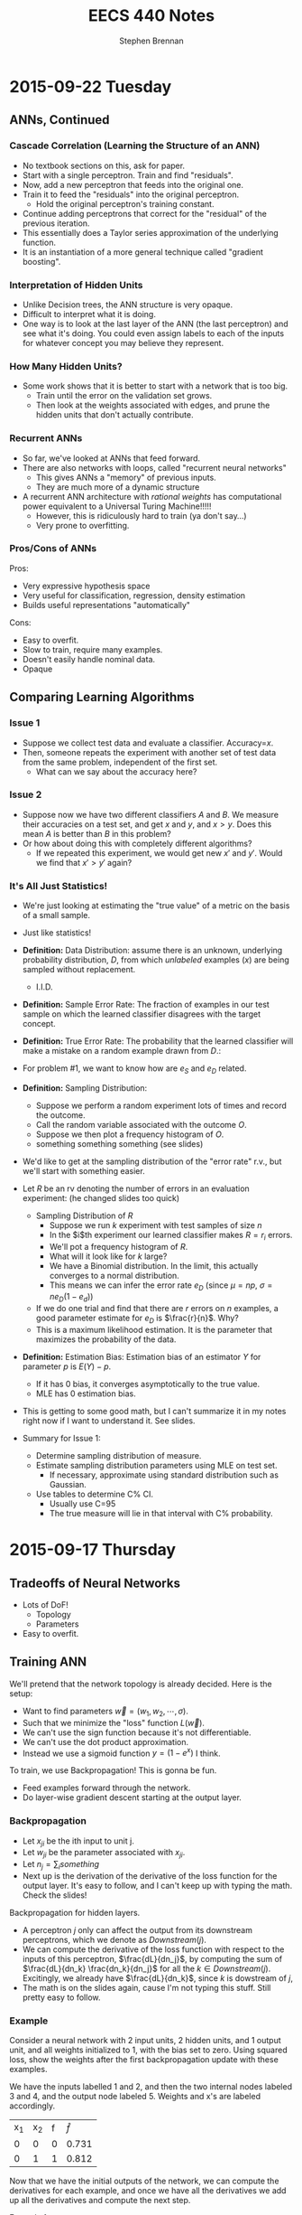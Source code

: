 #+TITLE: EECS 440 Notes
#+AUTHOR: Stephen Brennan
#+OPTIONS: tex:t
#+STARTUP: entitiespretty

* 2015-09-22 Tuesday

** ANNs, Continued

*** Cascade Correlation (Learning the Structure of an ANN)

    - No textbook sections on this, ask for paper.
    - Start with a single perceptron.  Train and find "residuals".
    - Now, add a new perceptron that feeds into the original one.
    - Train it to feed the "residuals" into the original perceptron.
      - Hold the original perceptron's training constant.
    - Continue adding perceptrons that correct for the "residual" of the
      previous iteration.
    - This essentially does a Taylor series approximation of the underlying
      function.
    - It is an instantiation of a more general technique called "gradient
      boosting".

*** Interpretation of Hidden Units

    - Unlike Decision trees, the ANN structure is very opaque.
    - Difficult to interpret what it is doing.
    - One way is to look at the last layer of the ANN (the last perceptron) and
      see what it's doing.  You could even assign labels to each of the inputs
      for whatever concept you may believe they represent.

*** How Many Hidden Units?

    - Some work shows that it is better to start with a network that is too big.
      - Train until the error on the validation set grows.
      - Then look at the weights associated with edges, and prune the hidden
        units that don't actually contribute.

*** Recurrent ANNs

    - So far, we've looked at ANNs that feed forward.
    - There are also networks with loops, called "recurrent neural networks"
      - This gives ANNs a "memory" of previous inputs.
      - They are much more of a dynamic structure
    - A recurrent ANN architecture with /rational weights/ has computational
      power equivalent to a Universal Turing Machine!!!!!
      - However, this is ridiculously hard to train (ya don't say...)
      - Very prone to overfitting.

*** Pros/Cons of ANNs

    Pros:
    - Very expressive hypothesis space
    - Very useful for classification, regression, density estimation
    - Builds useful representations "automatically"

    Cons:
    - Easy to overfit.
    - Slow to train, require many examples.
    - Doesn't easily handle nominal data.
    - Opaque

** Comparing Learning Algorithms

*** Issue 1
    - Suppose we collect test data and evaluate a classifier.  Accuracy=$x$.
    - Then, someone repeats the experiment with another set of test data from the
      same problem, independent of the first set.
      - What can we say about the accuracy here?

*** Issue 2
    - Suppose now we have two different classifiers $A$ and $B$.  We measure
      their accuracies on a test set, and get $x$ and $y$, and $x > y$.  Does
      this mean $A$ is better than $B$ in this problem?
    - Or how about doing this with completely different algorithms?
      - If we repeated this experiment, we would get new $x'$ and $y'$.  Would
        we find that $x' > y'$ again?

*** It's All Just Statistics!

    - We're just looking at estimating the "true value" of a metric on the basis
      of a small sample.
    - Just like statistics!
    - *Definition:* Data Distribution: assume there is an unknown, underlying
      probability distribution, $D$, from which /unlabeled/ examples ($x$) are
      being sampled without replacement.
      - I.I.D.
    - *Definition:* Sample Error Rate: The fraction of examples in our test
      sample on which the learned classifier disagrees with the target concept.
      \begin{equation}
        e_s = \frac{1}{n} \sum_x \delta(y_x, \hat{y}_x)
      \end{equation}
    - *Definition:* True Error Rate: The probability that the learned classifier
      will make a mistake on a random example drawn from $D$.:
      \begin{equation}
        e_D = Pr_{x~D}(y_x \ne \hat{y}_x)
      \end{equation}
    - For problem #1, we want to know how are $e_S$ and $e_D$ related.
    - *Definition:* Sampling Distribution:
      - Suppose we perform a random experiment lots of times and record the
        outcome.
      - Call the random variable associated with the outcome $O$.
      - Suppose we then plot a frequency histogram of $O$.
      - something something something (see slides)
    - We'd like to get at the sampling distribution of the "error rate" r.v.,
      but we'll start with something easier.
    - Let $R$ be an rv denoting the number of errors in an evaluation
      experiment: (he changed slides too quick)
      - Sampling Distribution of $R$
        - Suppose we run $k$ experiment with test samples of size $n$
        - In the $i$th experiment our learned classifier makes $R=r_i$ errors.
        - We'll pot a frequency histogram of $R$.
        - What will it look like for $k$ large?
        - We have a Binomial distribution.  In the limit, this actually
          converges to a normal distribution.
        - This means we can infer the error rate $e_D$ (since $\mu=np$, $\sigma =
          ne_D(1-e_d)$)
      - If we do one trial and find that there are $r$ errors on $n$ examples, a
        good parameter estimate for $e_D$ is $\frac{r}{n}$.  Why?
      - This is a maximum likelihood estimation.  It is the parameter that
        maximizes the probability of the data.
    - *Definition:* Estimation Bias: Estimation bias of an estimator $Y$ for
      parameter $p$ is $E(Y)-p$.
      - If it has 0 bias, it converges asymptotically to the true value.
      - MLE has 0 estimation bias.
    - This is getting to some good math, but I can't summarize it in my notes
      right now if I want to understand it.  See slides.
    - Summary for Issue 1:
      - Determine sampling distribution of measure.
      - Estimate sampling distribution parameters using MLE on test set.
        - If necessary, approximate using standard distribution such as
          Gaussian.
      - Use tables to determine C% CI.
        - Usually use C=95
        - The true measure will lie in that interval with C% probability.

* 2015-09-17 Thursday

** Tradeoffs of Neural Networks

   - Lots of DoF!
     - Topology
     - Parameters
   - Easy to overfit.

** Training ANN

   We'll pretend that the network topology is already decided.  Here is the
   setup:

   \begin{equation}
     D = \left( \begin{array}{ccccc}
           x_{11} & \cdots & x_{1n} & -1 & y_1 \\
           \vdots & & \vdots & \vdots & \vdots \\
           x_{m1} & \cdots & x_{mn} & -1 & y_m
         \end{array} \right)
   \end{equation}

   - Want to find parameters $\vec{w} = (w_1, w_2, \cdots, \sigma)$.
   - Such that we minimize the "loss" function $L(\vec{w})$.
   - We can't use the sign function because it's not differentiable.
   - We can't use the dot product approximation.
   - Instead we use a sigmoid function $y = (1 - e^{x})$ I think.

   To train, we use Backpropagation!  This is gonna be fun.
   - Feed examples forward through the network.
   - Do layer-wise gradient descent starting at the output layer.

*** Backpropagation

    - Let $x_{ji}$ be the ith input to unit j.
    - Let $w_{ji}$ be the parameter associated with $x_{ji}$.
    - Let $n_j = \sum_i something$
    - Next up is the derivation of the derivative of the loss function for the
      output layer.  It's easy to follow, and I can't keep up with typing the
      math.  Check the slides!

    Backpropagation for hidden layers.
    - A perceptron $j$ only can affect the output from its downstream
      perceptrons, which we denote as $Downstream(j)$.
    - We can compute the derivative of the loss function with respect to the
      inputs of this perceptron, $\frac{dL}{dn_j}$, by computing the sum of
      $\frac{dL}{dn_k} \frac{dn_k}{dn_j}$ for all the $k\in{}Downstream(j)$.
      Excitingly, we already have $\frac{dL}{dn_k}$, since $k$ is dowstream of
      $j$,
    - The math is on the slides again, cause I'm not typing this stuff.  Still
      pretty easy to follow.

*** Example

    Consider a neural network with 2 input units, 2 hidden units, and 1 output
    unit, and all weights initialized to 1, with the bias set to zero.  Using
    squared loss, show the weights after the first backpropagation update with
    these examples.

    We have the inputs labelled 1 and 2, and then the two internal nodes labeled
    3 and 4, and the output node labeled 5.  Weights and x's are labeled
    accordingly.

    | x_1 | x_2 | f | $\hat{f}$ |
    | 0  | 0  | 0 | 0.731     |
    | 0  | 1  | 1 | 0.812     |

    Now that we have the initial outputs of the network, we can compute the
    derivatives for each example, and once we have all the derivatives we add up
    all the derivatives and compute the next step.

    Example 1:
    - Output layer: \(\frac{dL}{dw_{53}} = (0.731) (1 - 0.731) (0.5) (0.731 - 0) = 0.0719\)

    Example 2:
    - Output Layer: \(\frac{dL}{dw_{53}} = (0.812) (1 - 0.812) (0.731) (0.812 - 1) = -0.021\)

    Update:
    - \(w_{53}' = 1 - \eta (0.0719 - 0.021) = 0.949\) (assuming $\eta = 1$ for example).

** Overfitting in ANNs

   - They are very prone to overfitting, due to the large amount of parameters.
   - Can create very nonlinear decision surfaces.
   - You can impose a simple structure on the network, but then the network may
     not be capable of representing the true decision boundary.
   - Some strategies for controlling overfitting:

*** Weight Decay

    Add a "weight decay term" to keep the weights from growing:

    \(L_{OC}(\vec{y}, \hat{\vec{y}}, \vec{w}) = L(\vec{y}, \hat{\vec{y}}, \vec{w}) + \gamma \sum_i \sum_j w_{ji}^2\)

    If you have a large $\gamma$, your solution will tend to $w_{ji}$'s will tend toward
    zero, to minimize the effect of $\gamma$.  So it seems careful choice of $\gamma$ is
    pretty important.

** Implementation Issues

   You should standardize your inputs to zero mean, unit variance, so that your
   units don't have a massive effect on the network.

   Nominal features: you need to re-encode it.  You could do 1 of N input units.
   Or you could do logarithmic encoding, where each input is a binary code.

* 2015-09-15 Tuesday

** Famous Dead People

   - George Boole - father of Boolean algebra.
   - Someone else - neuroscience.
   - Frank Rosenblatt (may not be dead) - artificial neurons.

** History

   - We want "artificial intelligence."
   - Human brain is intelligent.
   - Try to simulate the structure of the brain to achieve intelligence

** Perceptron / Linear Threshold Unit

   - Has weighted ($w_i$) inputs ($x_i$).
   - Has Activation Threshold $\sigma$
   - Activation function is:

     \begin{equation}
       h(\vec{x}; \vec{w}, \sigma) = \left\{
       \begin{array}{ll}
         +1 & \text{if } \vec{w} \cdot \vec{x} \ge \sigma \\
         -1 & \text{else} \\
       \end{array}
       \right.
     \end{equation}

   - The parameters of the perceptron are $\vec{w}$ and $\sigma$.
     - There aren't really parameters of the decision tree algorithm, just the
       structure of the tree.

   - Example evaluation for perceptron $\vec{w}=(1,2)$, $\sigma=0.5$:

     | $x_1$ | $x_2$ |  h |
     |    0 |    0 | -1 |
     |    0 |    1 |  1 |

   - So, the question remains, how do we train them?

*** Training a Perceptron

    - Loss function: $L(\vec{w},\sigma)$
    - Measures the difference between the current estimates of $y$ ($\hat{y}$),
      and the true $y$ (which is known), over all training examples.
    - Our goal is to minimize the loss function with respect to $(\vec{w}, \sigma)$.
    - Notations:
      - Training data: (he changed the slide too quick)
    - Common loss function is "squared loss":
      \begin{equation}
        L(\vec{w}) = \frac{1}{2} \sum_{i=1}^m (y_i - \hat{y}_i)^2
                   = \frac{1}{2} \sum_{i=1}^m (y_i - sign(\vec{w}\cdot\vec{x}_i))^2
      \end{equation}
    - Sign function is not differentiable, so we'll replace it by dot product.
      \begin{equation}
        L(\vec{w}) = \frac{1}{2} \sum_{i=1}^m (y_i - \vec{w}\cdot\vec{x}_i)^2
      \end{equation}
    - Calculate gradient wrt $\vec{w}$
      \begin{equation}
        \frac{dL}{d\vec{w}} = \sum_{i=1}^m (y_i - \vec{w} \cdot \vec{x}_i)(-\vec{x}_i)
      \end{equation}
    - Parameter Update:
      \begin{equation}
        \vec{w} \gets \vec{w} - \eta \frac{dL}{d\vec{w}}
      \end{equation}
    - We can use gradient descent
      - Loss function is differentiable.
      - Loss function is bounded below by 0.
      - Loss function is convex (proof???)
      - This means there is a well-defined minimum for the loss function.
      - And, gradient descent will find it!
    - However, just cause the gradient descent converges, doesn't mean that it
      will converge to 0, since the true concept is not necessarily linear.
    - Stochastic G.D:
      \begin{array}{l}
        \frac{dL}{d\vec{w}} = (y_i - \vec{w} \cdot \vec{x}_i)(-\vec{x}_i) \\
        \vec{w} \gets \vec{w} - \eta \frac{dL}{d\vec{w}}
      \end{array}
      - This is done for each example instead of as a group.
      - Since the loss function is convex, it will converge to the same thing in
        the limit.
      - But the stochastic procedure will procede differently and maybe converge
        at a different speed.
      - Stochastic seems to give initial examples more "weight" in the direction
        of the search.
      - Stochastic is better for "online" learning, and for very large datasets.

*** More on Perceptrons

    - Geometry of the perceptron:
      - In one dimension, it is a step function.
      - In two dimensions, the separating surface is a line.
      - In three dimensions, the separating surface is a plane.
      - So, in general, the decision surface is a hyperplane.
    - Loss function is 0 when the surface completely separates the examples with
      no errors.  It is non-0 when there are some wrong ones.
    - Linear separability is whether or not a dataset can be separated by a
      linear function without error.
    - The perceptron is not nearly as powerful as a decision tree (can't
      separate things like exclusive or).
    - So, it is more resistant to overfitting.  (which we will quantify later)
    - It can do some logic:
      - Conjunctions:
        \begin{array}{l}
          x_1 \land x_2 \land x_3 \leftrightarrow y \\
          1 \cdot x_1 + 1 \cdot x_2 + 1 \cdot x_3 \ge 3
        \end{array}
      - At least $m$-of-$n$:
        \begin{array}{l}
          (x_1 \land x_2) \lor (x_1 \land x_3) \lor (x_2 \land x_3) \leftrightarrow y \\
          1 \cdot x_1 + 1 \cdot x_2 + 1 \cdot x_3 \ge 2
        \end{array}
    - But not all:
      - Complex disjunctions
      - Exclusive or!!
    - Can fix this by using more perceptrons hooked up to each other.
    - The neural network for exclusive or looks remarkably similar to the logic
      gate circuit for XOR :D
    - It involves a "hidden" layer that isn't part of the output.

*** Feedforward Network Topology

    - Essentially, a directed acyclic graph of perceptrons.
    - But, it may be that you have to follow the layer structure.
    - Representation ability
      - Every boolean function can be represented by a network w/ one hidden
        layer.
      - Every bounded continuous function can be represented by a network with
        one hidden layer.
      - Every function in R^n can be represented by a network with two hidden
        layers.
      - Woah.
    - This gives you a tradeoff...
      - You end up with the possibility for a lot of overfitting (many degrees
        of freedom and high representation ability).
      - It also takes a long time to train these networks if they are complex.

* 2015-09-10 Thursday

** Evaluation Methods and Metrics

   How do you figure out if your algorithm is "good"?

   Goal: find a measure *expected future performance* of the learning algorithm
   for some problem.  How?

   Idea:
   - Separate available data into sets for training and evaluation.
   - The examples for evaluation will be new to the learned classifier.
   - Do this lots of times to get reliable estimates.
   - The sets should be "separate" at least in the sense of independently
     chosen, if not disjoint examples.

*** n-fold Cross Validation

    - Generally, the number of examples is limited.
    - Want to train on sets that are as large as possible.
    - Divide set into $n$ separate sets.
      - For each set, withhold it for testing, and train on the remaining sets.
      - Then evaluate the classifier on the testing sets.
    - Special case of $n$-fold cross validation: Leave-one-out
      - $n$ examples, $n$ folds.
      - Only really useful if you have a few examples.
      - Called "jackknife" in statistics literature.
    - Stratified cross validation
      - Same as $n$-fold cross validation, but you sample folds such that the
        proportions of class labels is preserved in each fold.
      - More stable performance estimates.
      - Implementation:
        - Put $pos$ positive examples in one list, and $neg$ negative examples
          in another.
        - Randomly shuffle the lists.
        - Put the first $pos/n$ positives in fold 1, the next into fold 2, etc.
        - Repeat for negatives.
        - Assign leftover examples randomly.

*** Metrics for Classification

    Contingency Table

    |              | Positive (TC)                | Negative (TC)                |
    | Positive (C) | True Positive (TP)           | False Positives (FP, Type I) |
    | Negative (C) | False Negative (FN, Type II) | True Negative (TN)           |

    Can compute all metrics from the contingency table.

    - Accuracy: most commonly used measure for comparing algorithms.
      \begin{equation}
        \text{Accuracy} = \frac{TP + TN}{TP + FP + TN + FN}
      \end{equation}
      - Simply the fraction of examples that are correctly classified.
      - There are many problems with accuracy.
        - Skewed class distribution: eg, if 99% animals aren't lions, a
          classifier with 99% accuracy would just predict "not lion".  And it
          would kill you next time you see a lion.
        - Differential misclassification costs: some types of errors (FP or FN)
          are more serious for an application than others (eg screening for a
          disease).  Accuracy treats them equally.
    - Weighted Accuracy
      \begin{equation}
        \text{WAcc} = \frac{1}{2}\left(\frac{TP}{Allpos} + \frac{TN}{Allneg}\right)
                    = \frac{1}{2}\left(\frac{TP}{TP + FN} + \frac{TN}{TN + FP}\right)
      \end{equation}
      - First part is the "true positive rate" (how many positives are correctly
        identified)
      - Second part is the "true negative rate" (how many negatives are
        correctly identified)
    - Precision
      \begin{equation}
        \text{Precision} = \frac{TP}{TP + FP}
      \end{equation}
      - Sometimes, the "positive" case is all you're interested in.
      - This measures "of all the examples classified positive, how many were
        actually positive?"
    - Recall / True Positive Rate / Sensitivity
      \begin{equation}
        \text{Recall} = \frac{TP}{TP + FN}
      \end{equation}
      - This quantifies "of all the positive examples, how many were correctly
        classified?"
    - Specificity
      \begin{equation}
        \text{Specificity} = \frac{TN}{TN + FP}
      \end{equation}
      - Conterpart of recall for the negative class.
    - F1
      \begin{equation}
        \frac{1}{F1} = \frac{1}{2} \left( \frac{1}{Precision} + \frac{1}{Recall}\right)
      \end{equation}
      \begin{equation}
        F1 = \frac{2}{\left( \frac{1}{Precision} + \frac{1}{Recall}\right)}
      \end{equation}
      - Combines precision and recall into single measure.
      - Not necessarily a good idea, but widely used.

*** Learning Curves

    - Frequently it's useful to plot metrics as a function of sample size.
    - Provides insight into how many examples the algorithm needs to be
      effective.

*** Metrics with Confidence Measures

    - Many learning algorithms produce classifiers or models that provide
      estimates of how confident they are.
    - Can use this to create Precision/Recall curves or Receiver Operator
      Characteristic curves.
    - Precision/Recall curves:
      - plot precision, recall as you change threshold.
    - ROC graphs
      - plot FPR x , TPR y as you change threshold.
      - Random guessing is a diagonal line.
        - Also majority class classifier.
        - Good classifier mst be above the diagonal.
      - Monotonically increasing.
      - Can be misleading if class distribution is too skewed.
        - Use PR instead.
      - Frequently use AUC as statistic.
* 2015-09-08 Tuesday

** Review:

   - Decision trees: trees where internal nodes are tests on attributes, and
     leaves are class labels.
   - Construct them by choosing attributes which give the most information.
   - Measure this information with entropy, mutual information ("information
     gain").
   - ID3 algorithm is the formal algorithm for applying mutual information to
     constructing decision trees.

** Generalizing ID3

   - What about multiple valued attributes (more than 2-valued)?
     - Mutual information still applies to $v$-valued finite, discrete
       variables.
     - You simply have the internal node for that attribute have $v$ children
       instead of 2.
     - However, the maximum mutual information for a $k$ valued variable is
       $\log{k}$, so the IG function is biased towards attributes with many
       values.
     - Can normalize by dividing by $H(X)$, the entropy of the attribute itself.
       - *Question:* why is this better than dividing by $\log{|X|}$, e.g., the
         maximum overall entropy of $H(X)$?
       - In essence, this division gives you a quantity that answers the
         question "what fraction of this variable's entropy contributes
         information about the class label?"
   - Continuous Attributes
     - Continuous variables have entropy defined on them, but it's useless for
       making a decision in a tree.
     - Need to "bin" the attribute ($X \le v$ or $X \ge v$).
     - You only need to consider values for $v$ that separate different class
       labels in the training set.
       - This is still problematic for large training sets, as we'll see on our
         programming assignment.

   Example

   | Color | Area | Shape    | Class Label |
   | red   |  0.1 | circle   |           1 |
   | red   |  0.7 | square   |           0 |
   | red   |  0.4 | triangle |           1 |
   | blue  |  0.2 | triangle |           1 |
   | blue  |  0.6 | circle   |           0 |
   | blue  |  0.8 | square   |           0 |
   | green |  0.4 | square   |           0 |
   | green |  0.3 | triangle |           0 |
   | green |  0.3 | circle   |           0 |

   1. First, compute H(Y), which is $H(\frac{1}{3})$ (as a shorthand).
   2. Then, compute H(Y|Color):

      \begin{equation}
      H(Y|Color) = p(Color=red)H(Y|Color=red) + p(Color=blue)H(Y|color=blue) + p(Color=green)H(Y|Color=green)
      \end{equation}

      \begin{equation}
      H(Y|Color) = \frac{1}{3}H(\frac{1}{3}) + \frac{1}{3}H(\frac{1}{3}) + \frac{1}{3}\times 0
      \end{equation}

      \begin{equation}
      H(Y|Color) = \frac{2}{3}H(\frac{1}{3})
      \end{equation}

   3. We can use this to compute the information gain of Color.

      \begin{equation}
      IG(Color) = H(Y) - H(Y|Color) = \frac{1}{3} H(\frac{1}{3})
      \end{equation}

   4. Conveniently, this is the same as the information gain of Shape.

   5. For area, if we sort the training set by Area, we find the cutoffs 0.25,
      0.35, and 0.5.  Then we can compute H(Y|Area,v) for each cutoff v.

      $H(Y|Area\le0.25) = \frac{2}{9}\times 0 + \frac{7}{9} H(\frac{1}{7})$, so IG(Area\leq 0.25) = 0.4583

      etc for each cutoff

   6. You choose the best IG, and use that for the root node.  Then continue to
      do this for each child node.

** Overfitting

   - Given enough features, ID3 will create a tree that fits your data perfectly.
     - Enough features = enough that there are no contradictory examples.
   - Overfitting is an issue.

   - What is overfitting?  Making your model too specific to your training
     examples, and not general enough to be applied well to new data.

   - Strictly, if a concept $h$ has:

     - Higher performance on the training examples, but
     - Lower performance on the whole dataset

   - Than some other concept $h'$, then we say that $h$ has overfit the training
     data.

*** Controlling Overfitting

    - Can introduce a restriction on the hypothesis space, to prevent overly
      complex hypotheses from being learned.
    - Early Stopping
      - Standard ID3 algorithm stops when IG(X)=0 for all X.
      - Instead, stop when IG(X) \leq \epsilon, for some chosen \epsilon.
      - This is sensitive to your parameter choice for \epsilon.
      - It's easy to implement, but doesn't work well in practice.
    - Greedy post-pruning
      - Hold aside some training examples at the start.
      - Do your training procedure on the remainder (allowing it to overfit if
        it wants).
      - Then, do a /greedy pruning/ algorithm on your model.
* 2015-09-01 Tuesday

  HW1 due tonight at midnight.  HW 2 out today.  Read Ch. 3 in Mitchell.

** What is "Machine Learning?"

   - Machine = autonomous system, with no (or limited) human intervention.
   - Learning?
     - System changes after an experience, so that it can work more effectively
       next time it does the task.
     - We want the system to learn how to do /related/ tasks better too.
   - Specification for a learning system:
     - Given: Task goal, performance measure P, and examples E
     - Produce a *concept* that is good wih respect to P on /all/ examples of
       the task.
   - Example: learn to play chess
     - Perforance measure = games won/lost
     - Examples = games played
     - Concept?  Probably a function mapping a current board state to a move to
       play next.
   - Two phases: learning/training, and evaluation/testing
     - (In the evaluation phase, you want to evaluate on new examples that you
       haven't trained on).
   - Batch learning: one learning phase, with a large set of examples, followed
     by a testing phase.
   - Online learning: examples arrive one at a time (or in small groups);
     learning and evaluation phases iterate.
   - Learning systems need to have some sort of constraint.  Memorizing all the
     examples is probably the best strategy, but we know that this doesn't
     represent learning the underlying concept.

*** Inductive Generalization

    - In all learning problems, need to reason from specific examples to a
      general case.
    - (this is the reverse of deductive reasoning, where you reason from the
      general case to the specific case)
    - Target concept = the underlying concept that the system is trying to
      learn.  EG, Gary kasparov's head.
    - Typically, the performance measure quantifies the difference between
      current and target concepts.
    - Hypothesis space - all concepts the learning system will consider
      (e.g. all possible combinations of animal properties)
    - Hopefully, target concept is in the hypothesis space.
      - But can't include every possible hypothesis in your space.
      - The size would be huge.
      - You would end up memorizing, not learning.
    - This is the idea behind "No Tabula Rasa" (blank slate) learning.  There
      has to be some sort of restriction on hypothesis spaces.
    - Inductive Bias
      - Assumptions used to limit the hypothesis space are the inductive bias.
      - The more assumptions, the stronger the bias.
      - It can even be quantified (later)

*** Learning Settings

**** Supervised Learning

     - Examples are annotated by a teacheer or oracle.
     - Learning system just finds the concept to match the annotations.

**** Unsupervised Learning

     - No annotations
     - Goal is to find interesting patterns in the examples
     - System defines what is interesting.
     - Example: grouping images by content.

**** Semi-Supervised Learning

     - "*normal learning*" is really a combination of the two
     - You do unsupervised learning, and you occasionally get your
       "parent"/oracle to come in and teach you some labels.
     - You use those new concepts to help you organize your thoughts better.

**** Active Learning

     - A few examples are annotated with the target concept.
     - Learning system can "ask" the oracle to label something.
     - There is a cost of labelling that the system must optimize.

**** Transductive Learning

     - Learning system has some knowledge of possible examples it will be
       evaluated on.
     - Adjusts the system to do better on those examples.
     - EG - learn to play chess against Kasparov.

**** Reinforcement Learning

     - This is "sequential" learning.
     - Your environment provides feedback.
     - You take actions and use the consequences to learn.

**** Transfer Learning

     - Human learning is cumulative.
       - When we encounter a new problem, we don't just start from scratch.
       - We use prior knowledge and reasoning.
     - Transfer learning attempts to apply concepts learned in other problems to
       bias your search.

** When to use ML?

   - Shouldn't use ML to recognize geometric shapes.
   - In general, you don't need to learn if you have these things:
     - The concept is already accurately known.
     - It can be easily (and compactly) described
     - Unlikely to change
   - Learning is not free, requires computation and storage, and real world
     effort in labeling, etc.

** Example Representations

   - Internal representation of examples effects how you learn.
   - EG: When you recognize objects, you don't do it at the level of signals on
     your optic nerve.  You do it at the level of smaller parts that you've
     learned.  A chair has four legs, a flat surface, and usually a back.
   - In the same way, pixels aren't useful in object recognition.
   - This is an open area of research: we don't always know the best
     representation of examples.

*** Feature Vector Representation

    - Examples are vectors of values for a set of attributes.
    - Can be an n-by-m matrix

      |      | Attr 1 | Attr 2 | Attr 3 |
      | EG 1 | v_11    | v_12    | v_13    |
      | EG 2 | V_21    | V_22    | v_23    |
      | EG 3 | v_31    | v_32    | v_33    |

    - This is also called "propositional representation", because each example
      can be a logical conjunction.
    - Can represent all the examples as logic formula.

*** Relational Representation
    - Can use first order logic.

*** Multiple Instance Representation
    - Examples are represented by arbitrary sized sets of attribute-value pairs.
* 2015-08-27 Thursday

** Optimization

*** What is it?

    Find the extreme points of an objective function.

*** Types of Optimization Problems

    - Discrete vs Continuous - objective function is defined on discrete or
      continuous space.
    - Unconstrained vs constrained - whether there are additional constraints
      defining the feasible region.
    - In this class, we are interested in continuous problems, constrained and
      unconstrained.  We use tools from calculus and linear algebra.

*** Unconstrained Optimization

    - Function of one variable, eg minimum of x^2.  Typical method for solving
      this is to compute first and second derivative, find zeros of first
      derivative where second derivative is positive.
    - Fuctions of two variables, you find the same things, but in matrix form:
      - Jacobian \(J = (\frac{\delta{}f}{\delta{}x_i}) = 0\)
      - Hessian \(H = [\frac{\delta^{2}f}{\delta{}x_{i}\delta{}x_j}] > 0\) must be
        positive definite.
    - Can't always do this, due to computational constrains, and due to weird or
      unknown function.

*** Gradient Ascent

    A way of maximizing/minimizing a function.  From your current position
    $\vec{x}$, go in the direction that maximizes the increase.

    \(\vec{x}_{new} = \vec{x}_{old} - \alpha \Delta f_{\vec{x}_old}(\vec{x})\)

    Here, \alpha is the step size, and \Delta f is the function gradient
    evaluated at x_{old}.

    Downside of this is that the convergence rate is not very good.  Also, this
    procedure assumes linearity, where a quadratic function may be a better
    approximation.

*** Newton-Raphson Method

    In this, we use a quadratic approximation of f.  Then, instead of taking a
    linear step, we take a "Newton step".

    \(f(\vec{x}_{old} + u) = f(\vec{x}_{old}) + u^T \Delta f_{\vec{x}_{old}}(\vec{x}) + \frac{1}{2} u^T \Delta^2f_{\vec{x}_{old}}(\vec{x})u = g(u)\)

    More math, see slides.

    Properties:
    - Fast convergence close to solution.
    - Not guaranteed to converge if started far from solution, may cycle or
      diverge in this case.

*** Quasi-Newton Methods

    - Often, constructing the Hessian for a multivariate function is
      computationally difficult, because it takes O(n^2) space and time and has
      to be done over and over.
    - So, a number of methods exist that approximate the Hessian by using the
      Jacobian at nearby points.

*** Local and Global Optima

    - A *global minimum* for a function is a point x where f(x) \leq f(x+u) for
      all u.
    - A *local minimum* is an x where f(x) \leq f(x+u) for all |u|<\epsilon, for
      some positive \epsilon.
    - Every global minimum is a local min, but not the other way around.
    - There is no algorithm that is guaranteed to find the global maximum of an
      arbitrary function.

*** Convex Sets

    Take two points x_1 and x_2.  A point on the line segment between them is
    defined by \lambda x_1 + (1-\lambda) x_2, for 0 \leq \lambda \leq 1.

    A Convex Set is a set of points such that for any two points in the set,
    \lambda x_1 + (1-\lambda) x_2 is also in the set (for 0 \leq \lambda \leq
    1).  Basically, you can visualize these sets on the plane as "shapes that
    don't have holes in them".

*** Convex Functions

    If you look at all the points that are "above" a function - {(x,y)|y \geq
    f(x)}, if that set is convex, then f is a convex function.

    JENSEN'S INEQUALITY (yaaaaaaas)!

    f(\lambda x_1 + (1-\lambda) x_2) \leq \lambda f(x_1) + (1-\lambda) f(x_2)

    Jensen's inequality seems to apply for any convex function.  It just says
    that the points on the segment between f(x_1) and f(x_2) have to be above
    the the function itself.  Pretty cool.

    For a convex function, every local optimum is also a global optimum!  That's
    a pretty nice property to have.

*** Constrained Optimization

    - Minimize a function of x such that some constraints on x are satisfied.
      The constraints define a feasible region on of in which the solution must
      lie.

*** Linear Programming

    Linear Programming is a *special case* of *constrained optimization*, in
    which both the objective function and the constraints are linear!
    Typically, we write all the constraints and objective function as functions
    of matrices and vectors, for compactness.

    When you apply all these linear constraints, you have a feasible region that
    is a "polyhedron" (because it is bounded by a bunch of "hyperplanes").  It's
    possible that one side of the feasible region is open, (so not completely
    bounded).

    If you have a linear objective function, you can say for certain that an
    optimal point is on one of the vertices.

*** Simplex Algorithm

    - Around the polyhedron we go.
    - From any feasible vertex, walk along the edges of the polyhedron,
      following the vertices.
    - Once you are at a vertex where the neighboring vertices have higher f
      values, stop.
    - You've found a local optimum, which happens to be a global optimum since
      the linear function is convex.

    Properties of this algorithm:

    - Very simple, and easy to implement, and works well in practice.
    - It works by traversing vertices, and there may be exponentially many
      vertices for n constraints.  So, in the worst case, runtime is
      exponential.
      - Average case under various distributions has been shown to be
        polynomial, which is useful.
    - Other algorithms exist, such as "interior point methods", which have
      polynomial bounds*

*** Duality in Linear Programming

    From any "primal" LP, we can derive a "dual" LP.  Say we have a primal LP:

    - min_x c^T x, such that
    - A x \geq b
    - x \geq 0

    We could create a dual like this:

    - max_u b^T u, such that
    - A^T u \leq c
    - u \geq 0

    The nice properties of this are:

    - The primal has a solution iff the dual has a solution.
    - Further, the dual LP is a lower bound on the primal LP.
      - That is, if we pick any feasible x and any feasible u, we always havve
        c^T x \geq b^T u.
    - From the relationship between primal and dual LPs, we can derive a set of
      conditions that characterize the solutions for a primal/dual pair, called
      the Karush-Kuhn-Tucker conditions.
    - Essentially, the conditions are that at the optimal solution, x and u are
      feasible and the objective functions c^T x and b^T u are equal (and some
      other stuff).
    - Soumya says if this doesn't make sense now, that's ok.  Which is good,
      because he lost me at the dual being a lower bound on the primal.

*** Summary of Optimization

    - Types of optimization problems.
    - Unconstrained optimization - gradient ascent/descent, Newton Raphson
      methods.
    - Convex sets and functions
    - Constrained optimization:
      - Linear programming
      - Simplex method
      - Duality
      - KKT conditions

** The Simplex Algorithm

   He says we should know how it works.

   Let us consider the following linear program:

   - minimize (with respect to x_1, x_2) f(x) = 3x_1 - 6x_2, such that
   - x_1 + 2x_2 \geq -1
   - 2x_1 + x_2 \geq 0
   - -x_2 + x_1 \geq -1
   - -4x_2 + x_1 \geq -15
   - -4x_1 + x_2 \geq -23
   - x1, x_2 \geq 0

   Steps:
   1. Standardize so everything is in [variables] \geq [constant] form.
   2. Introduce "slack variables".  Essentially, these are the gap in the
      conditions.  These have to be greater than or equal to 0:
      1. x_3 = x_1 + 2x_2 + 1
      2. x_4 = 2x_1 + x_2
      3. x_5 = -x2 + x_1 + 1
      4. x_6 = -4x_2 + x_1 + 15
      5. x_7 = -4x_1 + x_2 + 23
   3. We can put this stuff into tableu form:

      |     | x_1 | x_2 |    |
      | x_3 |   1 |   2 |  1 |
      | x_4 |   2 |   1 |  0 |
      | x_5 |   1 |  -1 |  1 |
      | x_6 |   1 |  -4 | 13 |
      | x_7 |  -4 |   1 | 23 |
      | 2   |   3 |  -6 |  0 |

   4. Assume that zero is feasible.  Pick the variable that will decrease the
      objective function (the most?), and change it accordingly.  In this case,
      we choose x_2.  Then, we write out the constraints, holding x_1 to be 0.
      We find the smallest positive constraint value for x_2, and choose that.
      Whatever variable caused that constraint, we swap it with x_2, and make a
      new tableau.

      In this case, x_5 is the blocking constraint, so we pick it.

      |     | x_1 | x_5 |  1 |
      | x_3 |   3 |  -2 |  3 |
      | x_4 |   3 |  -1 |  1 |
      | x_2 |   1 |  -1 |  1 |
      | x_6 |  -3 |   4 |  9 |
      | x_7 |  -3 |   1 | 24 |
      | z   |  -3 |   6 | -6 |

   5. The value of the function is now -6.  We can see that the right variable
      to decrease now is x_1.  So, we do the constraints again.  Here, the
      blocking constraint is x_6, so then we get this tableau:

      |     |  x_6 | x_5 |   1 |
      | x_3 |   -1 |   2 |  12 |
      | x_4 |   -1 |   3 |  10 |
      | x_2 |  1/3 | 1/3 |   4 |
      | x_1 | -1/3 | 1/3 |   3 |
      | x_7 |    1 |  -5 |  15 |
      | z   |    2 |   1 | -15 |

      The stopping condition is when both variables on top of the columns have
      coefficients that are positive, so you can't improve the function value.

   If you have more than one variable that will decrease the function, you can
   choose any variable to decrease, and you will always get to the correct
   solution.  However, some choices will be faster than others.
